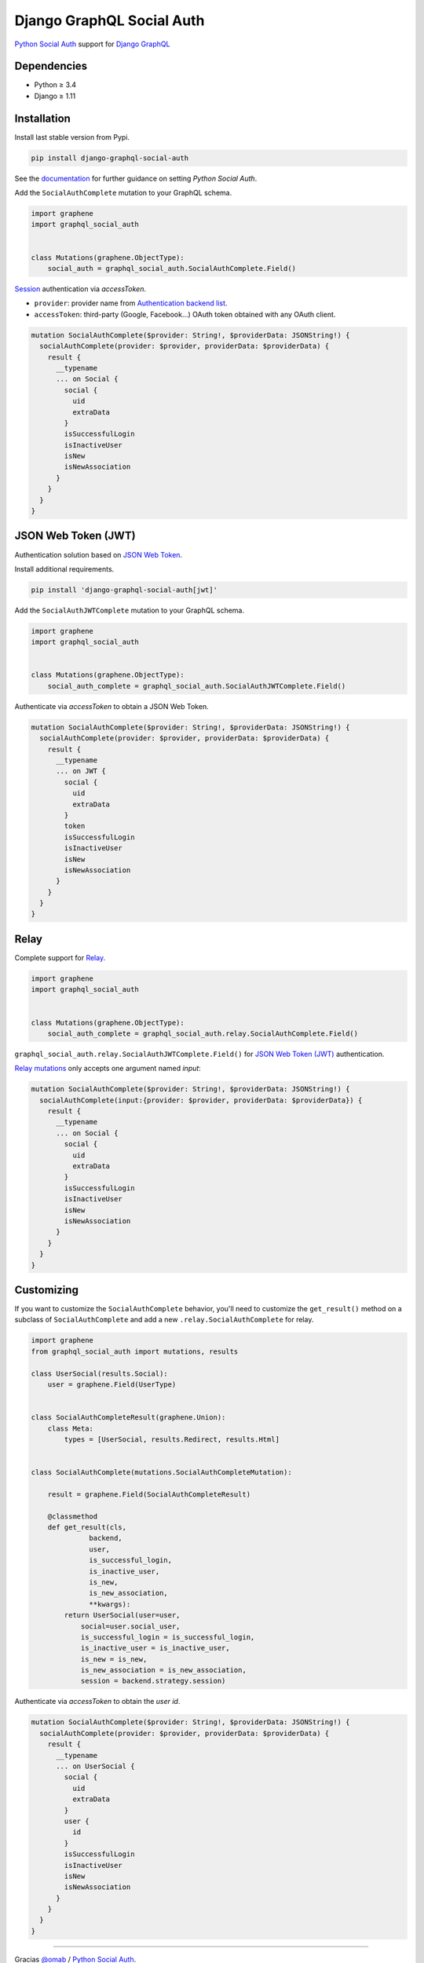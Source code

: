 Django GraphQL Social Auth
==========================

|Pypi| |Wheel| |Build Status| |Codecov| |Code Climate|

`Python Social Auth`_ support for `Django GraphQL`_

.. _Django GraphQL: https://github.com/graphql-python/graphene-django


Dependencies
------------

* Python ≥ 3.4
* Django ≥ 1.11


Installation
------------

Install last stable version from Pypi.

.. code:: sh

    pip install django-graphql-social-auth


See the `documentation`_ for further guidance on setting *Python Social Auth*.

.. _documentation: http://python-social-auth.readthedocs.io/en/latest/configuration/django.html

Add the ``SocialAuthComplete`` mutation to your GraphQL schema.

.. code:: python

    import graphene
    import graphql_social_auth


    class Mutations(graphene.ObjectType):
        social_auth = graphql_social_auth.SocialAuthComplete.Field()

`Session`_ authentication via *accessToken*.

.. _Session: https://docs.djangoproject.com/en/2.0/topics/http/sessions/

- ``provider``: provider name from `Authentication backend list`_.
- ``accessToken``: third-party (Google, Facebook...) OAuth token obtained with any OAuth client.

.. _Authentication backend list: https://github.com/flavors/django-graphql-social-auth/wiki/Authentication-backends

.. code:: graphql

    mutation SocialAuthComplete($provider: String!, $providerData: JSONString!) {
      socialAuthComplete(provider: $provider, providerData: $providerData) {
        result {
          __typename
          ... on Social {
            social {
              uid
              extraData
            }
            isSuccessfulLogin
            isInactiveUser
            isNew
            isNewAssociation
          }
        }
      }
    }

JSON Web Token (JWT)
--------------------

Authentication solution based on `JSON Web Token`_.

.. _JSON Web Token: https://jwt.io/

Install additional requirements.

.. code:: sh

    pip install 'django-graphql-social-auth[jwt]'


Add the ``SocialAuthJWTComplete`` mutation to your GraphQL schema.

.. code:: python

    import graphene
    import graphql_social_auth


    class Mutations(graphene.ObjectType):
        social_auth_complete = graphql_social_auth.SocialAuthJWTComplete.Field()


Authenticate via *accessToken* to obtain a JSON Web Token.

.. code:: graphql

    mutation SocialAuthComplete($provider: String!, $providerData: JSONString!) {
      socialAuthComplete(provider: $provider, providerData: $providerData) {
        result {
          __typename
          ... on JWT {
            social {
              uid
              extraData
            }
            token
            isSuccessfulLogin
            isInactiveUser
            isNew
            isNewAssociation
          }
        }
      }
    }


Relay
-----

Complete support for `Relay`_.

.. _Relay: https://facebook.github.io/relay/

.. code:: python

    import graphene
    import graphql_social_auth


    class Mutations(graphene.ObjectType):
        social_auth_complete = graphql_social_auth.relay.SocialAuthComplete.Field()

``graphql_social_auth.relay.SocialAuthJWTComplete.Field()`` for `JSON Web Token (JWT)`_ authentication.

`Relay mutations`_ only accepts one argument named *input*:

.. _Relay mutations: https://facebook.github.io/relay/graphql/mutations.htm

.. code:: graphql

    mutation SocialAuthComplete($provider: String!, $providerData: JSONString!) {
      socialAuthComplete(input:{provider: $provider, providerData: $providerData}) {
        result {
          __typename
          ... on Social {
            social {
              uid
              extraData
            }
            isSuccessfulLogin
            isInactiveUser
            isNew
            isNewAssociation
          }
        }
      }
    }


Customizing
-----------

If you want to customize the ``SocialAuthComplete`` behavior, you'll need to customize the ``get_result()`` method on a subclass of ``SocialAuthComplete`` and add a new ``.relay.SocialAuthComplete`` for relay.

.. code:: python

    import graphene
    from graphql_social_auth import mutations, results

    class UserSocial(results.Social):
        user = graphene.Field(UserType)


    class SocialAuthCompleteResult(graphene.Union):
        class Meta:
            types = [UserSocial, results.Redirect, results.Html]


    class SocialAuthComplete(mutations.SocialAuthCompleteMutation):

        result = graphene.Field(SocialAuthCompleteResult)

        @classmethod
        def get_result(cls,
                  backend,
                  user,
                  is_successful_login,
                  is_inactive_user,
                  is_new,
                  is_new_association,
                  **kwargs):
            return UserSocial(user=user,
                social=user.social_user,
                is_successful_login = is_successful_login,
                is_inactive_user = is_inactive_user,
                is_new = is_new,
                is_new_association = is_new_association,
                session = backend.strategy.session)


Authenticate via *accessToken* to obtain the *user id*.

.. code:: graphql

    mutation SocialAuthComplete($provider: String!, $providerData: JSONString!) {
      socialAuthComplete(provider: $provider, providerData: $providerData) {
        result {
          __typename
          ... on UserSocial {
            social {
              uid
              extraData
            }
            user {
              id
            }
            isSuccessfulLogin
            isInactiveUser
            isNew
            isNewAssociation
          }
        }
      }
    }


.. Project template
.. ----------------

.. There is a `Django project template`_ to start a demo project.

.. .. _Django project template: https://github.com/ice-creams/graphql-social-auth-template

----

Gracias `@omab`_ / `Python Social Auth`_.

.. _@omab: https://github.com/omab
.. _Python Social Auth: http://python-social-auth.readthedocs.io/


.. |Pypi| image:: https://img.shields.io/pypi/v/django-graphql-social-auth.svg
   :target: https://pypi.python.org/pypi/django-graphql-social-auth

.. |Wheel| image:: https://img.shields.io/pypi/wheel/django-graphql-social-auth.svg
   :target: https://pypi.python.org/pypi/django-graphql-social-auth

.. |Build Status| image:: https://travis-ci.org/flavors/django-graphql-social-auth.svg?branch=master
   :target: https://travis-ci.org/flavors/django-graphql-social-auth

.. |Codecov| image:: https://img.shields.io/codecov/c/github/flavors/django-graphql-social-auth.svg
   :target: https://codecov.io/gh/flavors/django-graphql-social-auth

.. |Code Climate| image:: https://api.codeclimate.com/v1/badges/c579bcfde0fbb7f6334c/maintainability
   :target: https://codeclimate.com/github/flavors/django-graphql-social-auth
